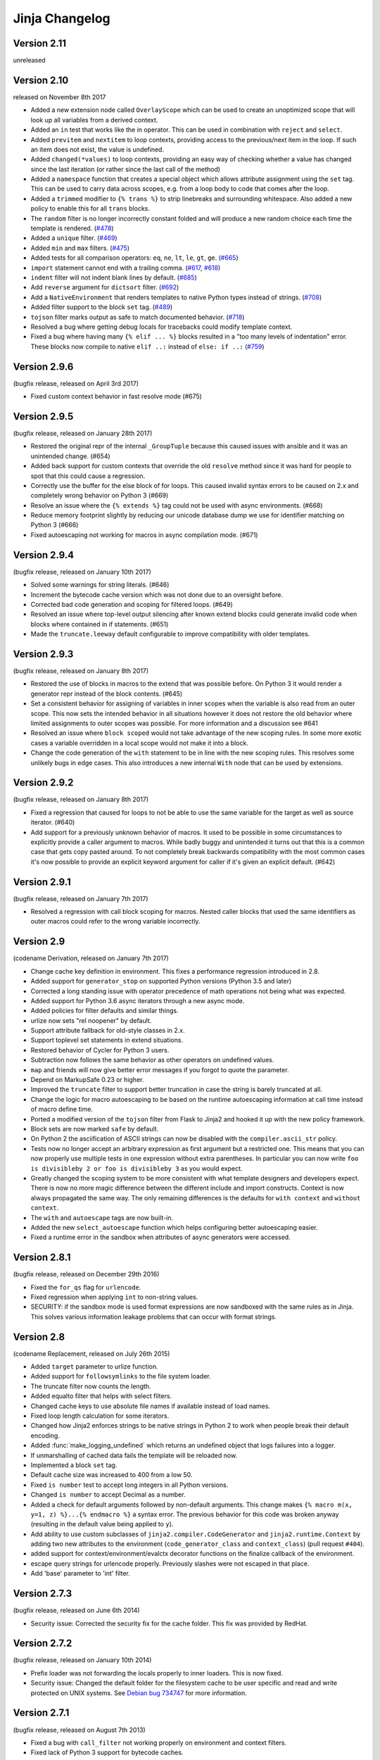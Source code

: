 Jinja Changelog
===============


Version 2.11
------------

unreleased


Version 2.10
------------

released on November 8th 2017

- Added a new extension node called ``OverlayScope`` which can be used to
  create an unoptimized scope that will look up all variables from a
  derived context.
- Added an ``in`` test that works like the in operator.  This can be used
  in combination with ``reject`` and ``select``.
- Added ``previtem`` and ``nextitem`` to loop contexts, providing access to the
  previous/next item in the loop. If such an item does not exist, the value is
  undefined.
- Added ``changed(*values)`` to loop contexts, providing an easy way of
  checking whether a value has changed since the last iteration (or rather
  since the last call of the method)
- Added a ``namespace`` function that creates a special object which allows
  attribute assignment using the ``set`` tag.  This can be used to carry data
  across scopes, e.g. from a loop body to code that comes after the loop.
- Added a ``trimmed`` modifier to ``{% trans %}`` to strip linebreaks and
  surrounding whitespace. Also added a new policy to enable this for all
  ``trans`` blocks.
- The ``random`` filter is no longer incorrectly constant folded and will
  produce a new random choice each time the template is rendered. (`#478`_)
- Added a ``unique`` filter. (`#469`_)
- Added ``min`` and ``max`` filters. (`#475`_)
- Added tests for all comparison operators: ``eq``, ``ne``, ``lt``, ``le``,
  ``gt``, ``ge``. (`#665`_)
- ``import`` statement cannot end with a trailing comma. (`#617`_, `#618`_)
- ``indent`` filter will not indent blank lines by default. (`#685`_)
- Add ``reverse`` argument for ``dictsort`` filter. (`#692`_)
- Add a ``NativeEnvironment`` that renders templates to native Python types
  instead of strings. (`#708`_)
- Added filter support to the block ``set`` tag. (`#489`_)
- ``tojson`` filter marks output as safe to match documented behavior.
  (`#718`_)
- Resolved a bug where getting debug locals for tracebacks could
  modify template context.
- Fixed a bug where having many ``{% elif ... %}`` blocks resulted in a
  "too many levels of indentation" error.  These blocks now compile to
  native ``elif ..:`` instead of ``else: if ..:`` (`#759`_)

.. _#469: https://github.com/pallets/jinja/pull/469
.. _#475: https://github.com/pallets/jinja/pull/475
.. _#478: https://github.com/pallets/jinja/pull/478
.. _#489: https://github.com/pallets/jinja/pull/489
.. _#617: https://github.com/pallets/jinja/pull/617
.. _#618: https://github.com/pallets/jinja/pull/618
.. _#665: https://github.com/pallets/jinja/pull/665
.. _#685: https://github.com/pallets/jinja/pull/685
.. _#692: https://github.com/pallets/jinja/pull/692
.. _#708: https://github.com/pallets/jinja/pull/708
.. _#718: https://github.com/pallets/jinja/pull/718
.. _#759: https://github.com/pallets/jinja/pull/759


Version 2.9.6
-------------

(bugfix release, released on April 3rd 2017)

- Fixed custom context behavior in fast resolve mode (#675)


Version 2.9.5
-------------

(bugfix release, released on January 28th 2017)

- Restored the original repr of the internal ``_GroupTuple`` because this
  caused issues with ansible and it was an unintended change.  (#654)
- Added back support for custom contexts that override the old ``resolve``
  method since it was hard for people to spot that this could cause a
  regression.
- Correctly use the buffer for the else block of for loops.  This caused
  invalid syntax errors to be caused on 2.x and completely wrong behavior
  on Python 3 (#669)
- Resolve an issue where the ``{% extends %}`` tag could not be used with
  async environments. (#668)
- Reduce memory footprint slightly by reducing our unicode database dump
  we use for identifier matching on Python 3 (#666)
- Fixed autoescaping not working for macros in async compilation mode. (#671)


Version 2.9.4
-------------

(bugfix release, released on January 10th 2017)

- Solved some warnings for string literals.  (#646)
- Increment the bytecode cache version which was not done due to an
  oversight before.
- Corrected bad code generation and scoping for filtered loops.  (#649)
- Resolved an issue where top-level output silencing after known extend
  blocks could generate invalid code when blocks where contained in if
  statements.  (#651)
- Made the ``truncate.leeway`` default configurable to improve compatibility
  with older templates.


Version 2.9.3
-------------

(bugfix release, released on January 8th 2017)

- Restored the use of blocks in macros to the extend that was possible
  before.  On Python 3 it would render a generator repr instead of
  the block contents. (#645)
- Set a consistent behavior for assigning of variables in inner scopes
  when the variable is also read from an outer scope.  This now sets the
  intended behavior in all situations however it does not restore the
  old behavior where limited assignments to outer scopes was possible.
  For more information and a discussion see #641
- Resolved an issue where ``block scoped`` would not take advantage of the
  new scoping rules.  In some more exotic cases a variable overridden in a
  local scope would not make it into a block.
- Change the code generation of the ``with`` statement to be in line with the
  new scoping rules.  This resolves some unlikely bugs in edge cases.  This
  also introduces a new internal ``With`` node that can be used by extensions.


Version 2.9.2
-------------

(bugfix release, released on January 8th 2017)

- Fixed a regression that caused for loops to not be able to use the same
  variable for the target as well as source iterator.  (#640)
- Add support for a previously unknown behavior of macros.  It used to be
  possible in some circumstances to explicitly provide a caller argument
  to macros.  While badly buggy and unintended it turns out that this is a
  common case that gets copy pasted around.  To not completely break backwards
  compatibility with the most common cases it's now possible to provide an
  explicit keyword argument for caller if it's given an explicit default.
  (#642)


Version 2.9.1
-------------

(bugfix release, released on January 7th 2017)

- Resolved a regression with call block scoping for macros.  Nested caller
  blocks that used the same identifiers as outer macros could refer to the
  wrong variable incorrectly.


Version 2.9
-----------
(codename Derivation, released on January 7th 2017)

- Change cache key definition in environment. This fixes a performance
  regression introduced in 2.8.
- Added support for ``generator_stop`` on supported Python versions
  (Python 3.5 and later)
- Corrected a long standing issue with operator precedence of math operations
  not being what was expected.
- Added support for Python 3.6 async iterators through a new async mode.
- Added policies for filter defaults and similar things.
- urlize now sets "rel noopener" by default.
- Support attribute fallback for old-style classes in 2.x.
- Support toplevel set statements in extend situations.
- Restored behavior of Cycler for Python 3 users.
- Subtraction now follows the same behavior as other operators on undefined
  values.
- ``map`` and friends will now give better error messages if you forgot to
  quote the parameter.
- Depend on MarkupSafe 0.23 or higher.
- Improved the ``truncate`` filter to support better truncation in case
  the string is barely truncated at all.
- Change the logic for macro autoescaping to be based on the runtime
  autoescaping information at call time instead of macro define time.
- Ported a modified version of the ``tojson`` filter from Flask to Jinja2
  and hooked it up with the new policy framework.
- Block sets are now marked ``safe`` by default.
- On Python 2 the asciification of ASCII strings can now be disabled with
  the ``compiler.ascii_str`` policy.
- Tests now no longer accept an arbitrary expression as first argument but
  a restricted one.  This means that you can now properly use multiple
  tests in one expression without extra parentheses.  In particular you can
  now write ``foo is divisibleby 2 or foo is divisibleby 3``
  as you would expect.
- Greatly changed the scoping system to be more consistent with what template
  designers and developers expect.  There is now no more magic difference
  between the different include and import constructs.  Context is now always
  propagated the same way.  The only remaining differences is the defaults
  for ``with context`` and ``without context``.
- The ``with`` and ``autoescape`` tags are now built-in.
- Added the new ``select_autoescape`` function which helps configuring better
  autoescaping easier.
- Fixed a runtime error in the sandbox when attributes of async generators
  were accessed.


Version 2.8.1
-------------

(bugfix release, released on December 29th 2016)

- Fixed the ``for_qs`` flag for ``urlencode``.
- Fixed regression when applying ``int`` to non-string values.
- SECURITY: if the sandbox mode is used format expressions are now sandboxed
  with the same rules as in Jinja.  This solves various information leakage
  problems that can occur with format strings.


Version 2.8
-----------

(codename Replacement, released on July 26th 2015)

- Added ``target`` parameter to urlize function.
- Added support for ``followsymlinks`` to the file system loader.
- The truncate filter now counts the length.
- Added equalto filter that helps with select filters.
- Changed cache keys to use absolute file names if available
  instead of load names.
- Fixed loop length calculation for some iterators.
- Changed how Jinja2 enforces strings to be native strings in
  Python 2 to work when people break their default encoding.
- Added :func:`make_logging_undefined` which returns an undefined
  object that logs failures into a logger.
- If unmarshalling of cached data fails the template will be
  reloaded now.
- Implemented a block ``set`` tag.
- Default cache size was increased to 400 from a low 50.
- Fixed ``is number`` test to accept long integers in all Python versions.
- Changed ``is number`` to accept Decimal as a number.
- Added a check for default arguments followed by non-default arguments. This
  change makes ``{% macro m(x, y=1, z) %}...{% endmacro %}`` a syntax error.
  The previous behavior for this code was broken anyway (resulting in the
  default value being applied to ``y``).
- Add ability to use custom subclasses of ``jinja2.compiler.CodeGenerator`` and
  ``jinja2.runtime.Context`` by adding two new attributes to the environment
  (``code_generator_class`` and ``context_class``) (pull request ``#404``).
- added support for context/environment/evalctx decorator functions on
  the finalize callback of the environment.
- escape query strings for urlencode properly.  Previously slashes were not
  escaped in that place.
- Add 'base' parameter to 'int' filter.


Version 2.7.3
-------------

(bugfix release, released on June 6th 2014)

- Security issue: Corrected the security fix for the cache folder.  This
  fix was provided by RedHat.


Version 2.7.2
-------------

(bugfix release, released on January 10th 2014)

- Prefix loader was not forwarding the locals properly to
  inner loaders.  This is now fixed.
- Security issue: Changed the default folder for the filesystem cache to be
  user specific and read and write protected on UNIX systems.  See
  `Debian bug 734747`_ for more information.

.. _Debian bug 734747: http://bugs.debian.org/cgi-bin/bugreport.cgi?bug=734747


Version 2.7.1
-------------

(bugfix release, released on August 7th 2013)

- Fixed a bug with ``call_filter`` not working properly on environment
  and context filters.
- Fixed lack of Python 3 support for bytecode caches.
- Reverted support for defining blocks in included templates as this
  broke existing templates for users.
- Fixed some warnings with hashing of undefineds and nodes if Python
  is run with warnings for Python 3.
- Added support for properly hashing undefined objects.
- Fixed a bug with the title filter not working on already uppercase
  strings.


Version 2.7
-----------

(codename Translation, released on May 20th 2013)

- Choice and prefix loaders now dispatch source and template lookup
  separately in order to work in combination with module loaders as
  advertised.
- Fixed filesizeformat.
- Added a non-silent option for babel extraction.
- Added ``urlencode`` filter that automatically quotes values for
  URL safe usage with utf-8 as only supported encoding.  If applications
  want to change this encoding they can override the filter.
- Added ``keep-trailing-newline`` configuration to environments and
  templates to optionally preserve the final trailing newline.
- Accessing ``last`` on the loop context no longer causes the iterator
  to be consumed into a list.
- Python requirement changed: 2.6, 2.7 or >= 3.3 are required now,
  supported by same source code, using the "six" compatibility library.
- Allow ``contextfunction`` and other decorators to be applied to ``__call__``.
- Added support for changing from newline to different signs in the ``wordwrap``
  filter.
- Added support for ignoring memcache errors silently.
- Added support for keeping the trailing newline in templates.
- Added finer grained support for stripping whitespace on the left side
  of blocks.
- Added ``map``, ``select``, ``reject``, ``selectattr`` and ``rejectattr``
  filters.
- Added support for ``loop.depth`` to figure out how deep inside a recursive
  loop the code is.
- Disabled py_compile for pypy and python 3.


Version 2.6
-----------

(codename Convolution, released on July 24th 2011)

- internal attributes now raise an internal attribute error now instead
  of returning an undefined.  This fixes problems when passing undefined
  objects to Python semantics expecting APIs.
- traceback support now works properly for PyPy.  (Tested with 1.4)
- implemented operator intercepting for sandboxed environments.  This
  allows application developers to disable builtin operators for better
  security.  (For instance limit the mathematical operators to actual
  integers instead of longs)
- groupby filter now supports dotted notation for grouping by attributes
  of attributes.
- scoped blocks now properly treat toplevel assignments and imports.
  Previously an import suddenly "disappeared" in a scoped block.
- automatically detect newer Python interpreter versions before loading code
  from bytecode caches to prevent segfaults on invalid opcodes.  The segfault
  in earlier Jinja2 versions here was not a Jinja2 bug but a limitation in
  the underlying Python interpreter.  If you notice Jinja2 segfaulting in
  earlier versions after an upgrade of the Python interpreter you don't have
  to upgrade, it's enough to flush the bytecode cache.  This just no longer
  makes this necessary, Jinja2 will automatically detect these cases now.
- the sum filter can now sum up values by attribute.  This is a backwards
  incompatible change.  The argument to the filter previously was the
  optional starting index which defaults to zero.  This now became the
  second argument to the function because it's rarely used.
- like sum, sort now also makes it possible to order items by attribute.
- like sum and sort, join now also is able to join attributes of objects
  as string.
- the internal eval context now has a reference to the environment.
- added a mapping test to see if an object is a dict or an object with
  a similar interface.


Version 2.5.5
-------------

(re-release of 2.5.4 with built documentation removed for filesize.
 Released on October 18th 2010)

- built documentation is no longer part of release.


Version 2.5.4
-------------

(bugfix release, released on October 17th 2010)

- Fixed extensions not loading properly with overlays.
- Work around a bug in cpython for the debugger that causes segfaults
  on 64bit big-endian architectures.


Version 2.5.3
-------------

(bugfix release, released on October 17th 2010)

- fixed an operator precedence error introduced in 2.5.2.  Statements
  like "-foo.bar" had their implicit parentheses applied around the
  first part of the expression ("(-foo).bar") instead of the more
  correct "-(foo.bar)".


Version 2.5.2
-------------
(bugfix release, released on August 18th 2010)

- improved setup.py script to better work with assumptions people
  might still have from it (``--with-speedups``).
- fixed a packaging error that excluded the new debug support.


Version 2.5.1
-------------

(bugfix release, released on August 17th 2010)

- StopIteration exceptions raised by functions called from templates
  are now intercepted and converted to undefineds.  This solves a
  lot of debugging grief.  (StopIteration is used internally to
  abort template execution)
- improved performance of macro calls slightly.
- babel extraction can now properly extract newstyle gettext calls.
- using the variable ``num`` in newstyle gettext for something else
  than the pluralize count will no longer raise a :exc:`KeyError`.
- removed builtin markup class and switched to markupsafe.  For backwards
  compatibility the pure Python implementation still exists but is
  pulled from markupsafe by the Jinja2 developers.  The debug support
  went into a separate feature called "debugsupport" and is disabled
  by default because it is only relevant for Python 2.4
- fixed an issue with unary operators having the wrong precedence.


Version 2.5
-----------

(codename Incoherence, released on May 29th 2010)

- improved the sort filter (should have worked like this for a
  long time) by adding support for case insensitive searches.
- fixed a bug for getattribute constant folding.
- support for newstyle gettext translations which result in a
  nicer in-template user interface and more consistent
  catalogs. (:ref:`newstyle-gettext`)
- it's now possible to register extensions after an environment
  was created.


Version 2.4.1
-------------

(bugfix release, released on April 20th 2010)

- fixed an error reporting bug for undefineds.


Version 2.4
-----------

(codename Correlation, released on April 13th 2010)

- the environment template loading functions now transparently
  pass through a template object if it was passed to it.  This
  makes it possible to import or extend from a template object
  that was passed to the template.
- added a :class:`ModuleLoader` that can load templates from
  precompiled sources.  The environment now features a method
  to compile the templates from a configured loader into a zip
  file or folder.
- the _speedups C extension now supports Python 3.
- added support for autoescaping toggling sections and support
  for evaluation contexts (:ref:`eval-context`).
- extensions have a priority now.


Version 2.3.1
-------------

(bugfix release, released on February 19th 2010)

- fixed an error reporting bug on all python versions
- fixed an error reporting bug on Python 2.4


Version 2.3
-----------

(codename 3000 Pythons, released on February 10th 2010)

- fixes issue with code generator that causes unbound variables
  to be generated if set was used in if-blocks and other small
  identifier problems.
- include tags are now able to select between multiple templates
  and take the first that exists, if a list of templates is
  given.
- fixed a problem with having call blocks in outer scopes that
  have an argument that is also used as local variable in an
  inner frame (#360).
- greatly improved error message reporting (#339)
- implicit tuple expressions can no longer be totally empty.
  This change makes ``{% if %}...{% endif %}`` a syntax error
  now. (#364)
- added support for translator comments if extracted via babel.
- added with-statement extension.
- experimental Python 3 support.


Version 2.2.1
-------------

(bugfix release, released on September 14th 2009)

- fixes some smaller problems for Jinja2 on Jython.


Version 2.2
-----------

(codename Kong, released on September 13th 2009)

- Include statements can now be marked with ``ignore missing`` to skip
  non existing templates.
- Priority of ``not`` raised.  It's now possible to write `not foo in bar`
  as an alias to `foo not in bar` like in python.  Previously the grammar
  required parentheses (`not (foo in bar)`) which was odd.
- Fixed a bug that caused syntax errors when defining macros or using the
  `{% call %}` tag inside loops.
- Fixed a bug in the parser that made ``{{ foo[1, 2] }}`` impossible.
- Made it possible to refer to names from outer scopes in included templates
  that were unused in the callers frame (#327)
- Fixed a bug that caused internal errors if names where used as iteration
  variable and regular variable *after* the loop if that variable was unused
  *before* the loop.  (#331)
- Added support for optional ``scoped`` modifier to blocks.
- Added support for line-comments.
- Added the ``meta`` module.
- Renamed (undocumented) attribute "overlay" to "overlayed" on the
  environment because it was clashing with a method of the same name.
- speedup extension is now disabled by default.


Version 2.1.1
-------------

(bugfix release, released on December 25th 2008)

- Fixed a translation error caused by looping over empty recursive loops.


Version 2.1
-----------

(codename Yasuzō, released on November 23rd 2008)

- fixed a bug with nested loops and the special loop variable.  Before the
  change an inner loop overwrote the loop variable from the outer one after
  iteration.
- fixed a bug with the i18n extension that caused the explicit pluralization
  block to look up the wrong variable.
- fixed a limitation in the lexer that made ``{{ foo.0.0 }}`` impossible.
- index based subscribing of variables with a constant value returns an
  undefined object now instead of raising an index error.  This was a bug
  caused by eager optimizing.
- the i18n extension looks up ``foo.ugettext`` now followed by ``foo.gettext``
  if an translations object is installed.  This makes dealing with custom
  translations classes easier.
- fixed a confusing behavior with conditional extending.  loops were partially
  executed under some conditions even though they were not part of a visible
  area.
- added ``sort`` filter that works like ``dictsort`` but for arbitrary sequences.
- fixed a bug with empty statements in macros.
- implemented a bytecode cache system.  (:ref:`bytecode-cache`)
- the template context is now weakref-able
- inclusions and imports "with context" forward all variables now, not only
  the initial context.
- added a cycle helper called ``cycler``.
- added a joining helper called ``joiner``.
- added a ``compile_expression`` method to the environment that allows compiling
  of Jinja expressions into callable Python objects.
- fixed an escaping bug in urlize


Version 2.0
-----------

(codename jinjavitus, released on July 17th 2008)

- the subscribing of objects (looking up attributes and items) changed from
  slightly.  It's now possible to give attributes or items a higher priority
  by either using dot-notation lookup or the bracket syntax.  This also
  changed the AST slightly.  ``Subscript`` is gone and was replaced with
  :class:`~jinja2.nodes.Getitem` and :class:`~jinja2.nodes.Getattr`.

  For more information see :ref:`the implementation details <notes-on-subscriptions>`.
- added support for preprocessing and token stream filtering for extensions.
  This would allow extensions to allow simplified gettext calls in template
  data and something similar.
- added :meth:`jinja2.environment.TemplateStream.dump`.
- added missing support for implicit string literal concatenation.
  ``{{ "foo" "bar" }}`` is equivalent to ``{{ "foobar" }}``
- ``else`` is optional for conditional expressions.  If not given it evaluates
  to ``false``.
- improved error reporting for undefined values by providing a position.
- ``filesizeformat`` filter uses decimal prefixes now per default and can be
  set to binary mode with the second parameter.
- fixed bug in finalizer


Version 2.0rc1
--------------

(no codename, released on June 9th 2008)

- first release of Jinja2
